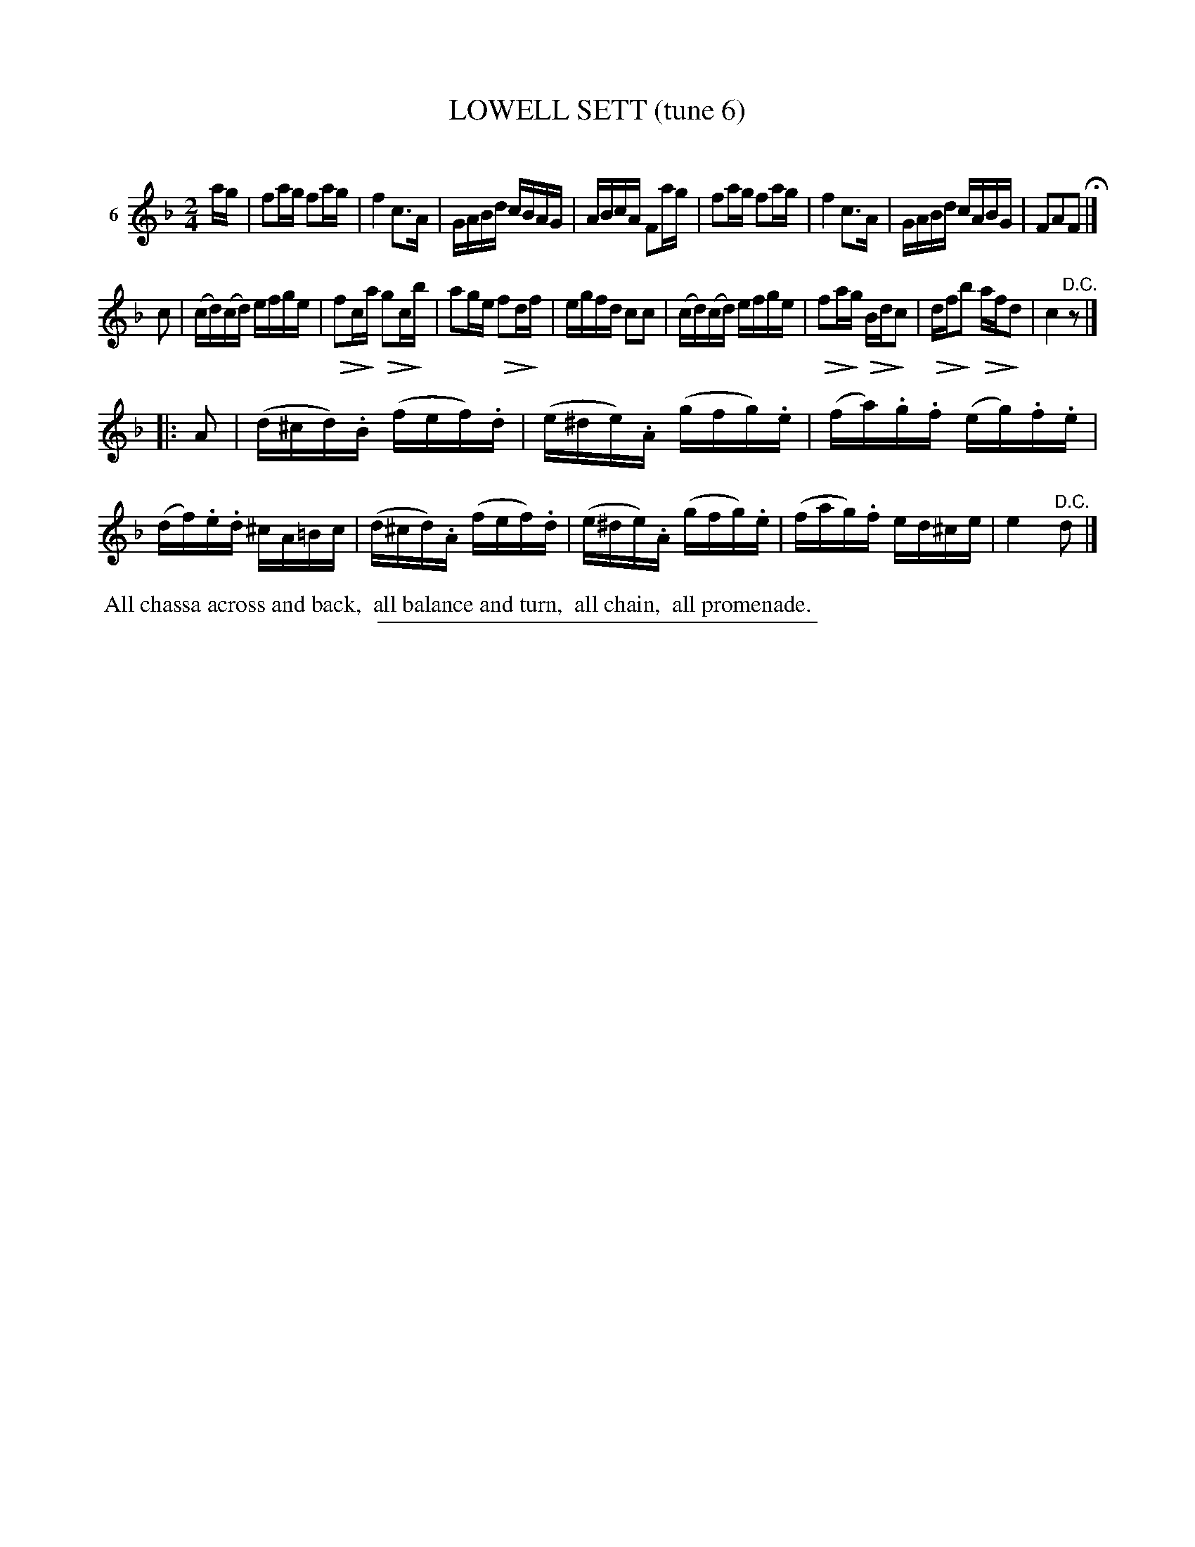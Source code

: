 X: 20893
T: LOWELL SETT (tune 6)
C:
%R: reel
N: Version 2 for ABC software that understands crescendo/diminuendo annotations.
U: Q=!diminuendo(!
U: q=!diminuendo)!
B: Elias Howe "The Musician's Companion" 1843 p.89 #3
S: http://imslp.org/wiki/The_Musician's_Companion_(Howe,_Elias)
Z: 2015 John Chambers <jc:trillian.mit.edu>
N: The 3rd strain has initial repeat but no final repeat; not fixed.
M: 2/4
L: 1/16
K: F
% - - - - - - - - - - - - - - - - - - - - - - - - - - - - -
V: 1 name="6"
ag |\
f2ag f2ag | f4 c3A | GABd cBAG | ABcA F2ag |\
f2ag f2ag | f4 c3A | GABd cABG | F2A2F2 H|]
c2 |\
(cd)(cd) efge | Qf2cqa Qg2cqb | a2ge Qf2dqf | egfd c2c2 |\
(cd)(cd) efge | Qf2aqg QBdqc2 | Qdfqb2 Qafqd2 | c4 "^D.C."z2 |]
|: A2 |\
(d^cd).B (fef).d | (e^de).A (gfg).e | (fa).g.f (eg).f.e | (df).e.d ^cA=Bc |\
(d^cd).A (fef).d | (e^de).A (gfg).e | (fag).f ed^ce | e4 "^D.C."d2 |]
% - - - - - - - - - - Dance description - - - - - - - - - -
%%begintext align
%% All chassa across and back,
%% all balance and turn,
%% all chain,
%% all promenade.
%%endtext
% - - - - - - - - - - - - - - - - - - - - - - - - - - - - -
%%sep 1 1 300
